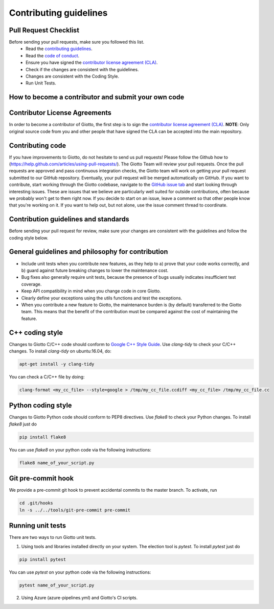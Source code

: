 Contributing guidelines
=======================

Pull Request Checklist
----------------------

Before sending your pull requests, make sure you followed this list.
  - Read the `contributing guidelines <https://github.com/giotto-ai/giotto-time/blob/master/GOVERNANCE.rst>`_.
  - Read the `code of conduct <https://github.com/giotto-ai/giotto-time/blob/master/CODE_OF_CONDUCT.rst>`_.
  - Ensure you have signed the `contributor license agreement (CLA) <https://cla-assistant.io/giotto-learn/giotto-learn>`_.
  - Check if the changes are consistent with the guidelines.
  - Changes are consistent with the Coding Style.
  - Run Unit Tests.

How to become a contributor and submit your own code
----------------------------------------------------

Contributor License Agreements
------------------------------

In order to become a contributor of Giotto, the first step is to sign the
`contributor license agreement (CLA) <https://cla-assistant.io/giotto-learn/giotto-learn>`_.
**NOTE**: Only original source code from you and other people that have signed
the CLA can be accepted into the main repository.

Contributing code
-----------------

If you have improvements to Giotto, do not hesitate to send us pull requests!
Please follow the Github how to (https://help.github.com/articles/using-pull-requests/).
The Giotto Team will review your pull requests. Once the pull requests are approved and pass continuous integration checks, the
Giotto team will work on getting your pull request submitted to our GitHub
repository. Eventually, your pull request will be merged automatically on GitHub.
If you want to contribute, start working through the Giotto codebase,
navigate to the `GitHub issue tab <https://github.com/giotto-ai/giotto-time/issues>`_
and start looking through interesting issues. These are issues that we believe
are particularly well suited for outside contributions, often because we
probably won't get to them right now. If you decide to start on an issue, leave
a comment so that other people know that you're working on it. If you want to
help out, but not alone, use the issue comment thread to coordinate.

Contribution guidelines and standards
-------------------------------------

Before sending your pull request for review, make sure your changes are
consistent with the guidelines and follow the coding style below.

General guidelines and philosophy for contribution
--------------------------------------------------

* Include unit tests when you contribute new features, as they help to
  a) prove that your code works correctly, and
  b) guard against future breaking changes to lower the maintenance cost.
* Bug fixes also generally require unit tests, because the presence of bugs
  usually indicates insufficient test coverage.
* Keep API compatibility in mind when you change code in core Giotto.
* Clearly define your exceptions using the utils functions and test the exceptions.
* When you contribute a new feature to Giotto, the maintenance burden is   
  (by default) transferred to the Giotto team. This means that the benefit   
  of the contribution must be compared against the cost of maintaining the   
  feature.

C++ coding style
----------------

Changes to Giotto C/C++ code should conform to `Google C++ Style Guide <https://google.github.io/styleguide/cppguide.html>`_.
Use `clang-tidy` to check your C/C++ changes. To install `clang-tidy` on
ubuntu:16.04, do:


.. code-block:: bash

    apt-get install -y clang-tidy

You can check a C/C++ file by doing:

.. code-block:: bash

    clang-format <my_cc_file> --style=google > /tmp/my_cc_file.ccdiff <my_cc_file> /tmp/my_cc_file.cc

Python coding style
-------------------

Changes to Giotto Python code should conform to PEP8 directives.
Use `flake8` to check your Python changes. To install `flake8` just do

.. code-block:: python

    pip install flake8

You can use `flake8` on your python code via the following instructions:

.. code-block:: python

    flake8 name_of_your_script.py

Git pre-commit hook
-------------------
We provide a pre-commit git hook to prevent accidental commits to the master branch. To activate, run

.. code-block:: bash

    cd .git/hooks
    ln -s ../../tools/git-pre-commit pre-commit

Running unit tests
------------------

There are two ways to run Giotto unit tests.

1. Using tools and libraries installed directly on your system. The election tool is `pytest`. To install `pytest` just do

.. code-block:: python

    pip install pytest

You can use `pytest` on your python code via the following instructions:

.. code-block:: python

    pytest name_of_your_script.py

2. Using Azure (azure-pipelines.yml) and Giotto's CI scripts.
